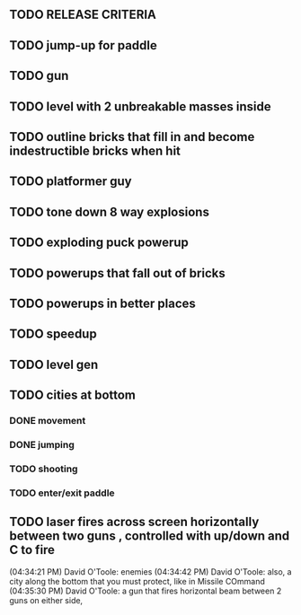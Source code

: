 ** TODO RELEASE CRITERIA
** TODO jump-up for paddle 
** TODO gun
** TODO level with 2 unbreakable masses inside
** TODO outline bricks that fill in and become indestructible bricks when hit
** TODO platformer guy
** TODO tone down 8 way explosions
** TODO exploding puck powerup
** TODO powerups that fall out of bricks
** TODO powerups in better places
** TODO speedup
** TODO level gen
** TODO cities at bottom
*** DONE movement
CLOSED: [2009-12-03 Thu 11:54]
*** DONE jumping
CLOSED: [2009-12-03 Thu 11:54]
*** TODO shooting
*** TODO enter/exit paddle
** TODO laser fires across screen horizontally between two guns , controlled with up/down and C to fire
(04:34:21 PM) David O'Toole: enemies
(04:34:42 PM) David O'Toole: also, a city along the bottom that you must protect, like in Missile COmmand
(04:35:30 PM) David O'Toole: a gun that fires horizontal beam between 2 guns on either side,
